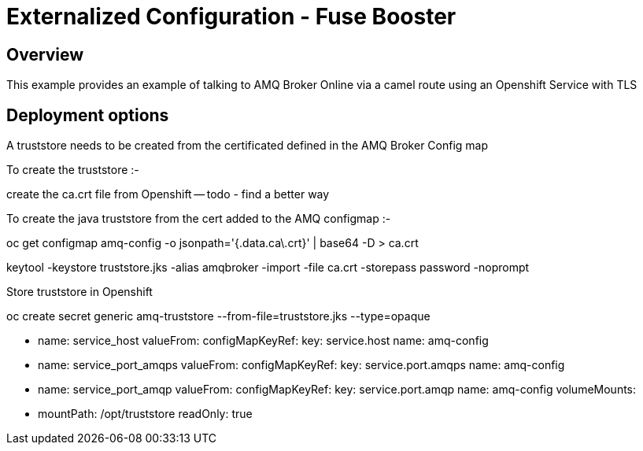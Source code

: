 :launchURL: https://developers.redhat.com/launch
:image: registry.access.redhat.com/fuse7/fuse-java-openshift:1.0

= Externalized Configuration - Fuse Booster

== Overview
This example provides an example of talking to AMQ Broker Online via a camel route using an Openshift Service with TLS
  
== Deployment options

A truststore needs to be created from the certificated defined in the AMQ Broker Config map

To create the truststore :-

create the ca.crt file from Openshift -- todo - find a better way

To create the java truststore from the cert added to the AMQ configmap :-

oc get configmap amq-config -o jsonpath='{.data.ca\.crt}' | base64 -D > ca.crt

keytool -keystore truststore.jks -alias amqbroker -import -file ca.crt -storepass password -noprompt

Store truststore in Openshift

oc create secret generic amq-truststore --from-file=truststore.jks  --type=opaque



- name: service_host
            valueFrom:
              configMapKeyRef:
                key: service.host
                name: amq-config
          - name: service_port_amqps
            valueFrom:
              configMapKeyRef:
                key: service.port.amqps
                name: amq-config
          - name: service_port_amqp
            valueFrom:
              configMapKeyRef:
                key: service.port.amqp
                name: amq-config
          volumeMounts:
            - mountPath: /opt/truststore
              readOnly: true

